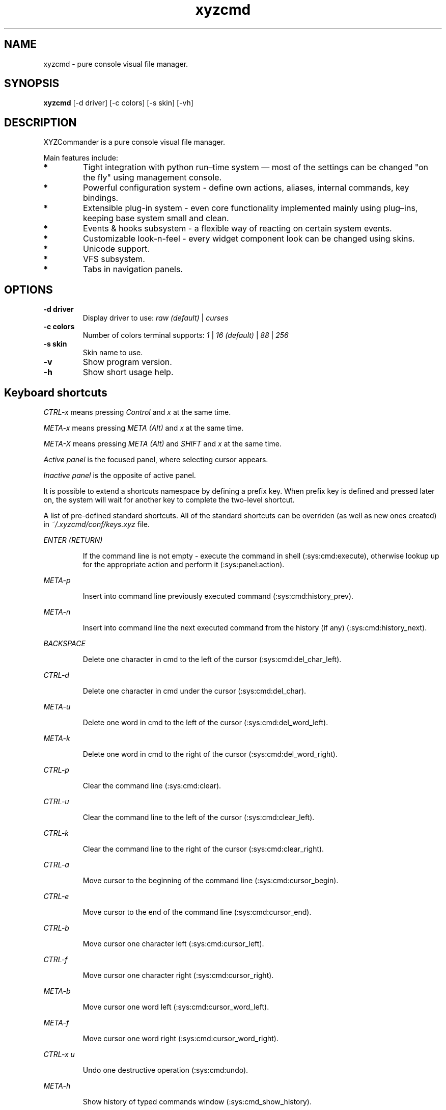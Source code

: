.TH xyzcmd 1 "29 August 2010" Linux "User manual"
.SH NAME
xyzcmd \- pure console visual file manager.
.SH SYNOPSIS
.B xyzcmd
[\-d driver] [\-c colors] [\-s skin] [\-vh]
.SH DESCRIPTION
XYZCommander is a pure console visual file manager.

Main features include:
.TP
.B *
Tight integration with python run–time system — most of the settings can be
changed "on the fly" using management console.
.TP
.B *
Powerful configuration system - define own actions, aliases, internal
commands, key bindings.
.TP
.B *
Extensible plug-in system - even core functionality implemented mainly
using plug–ins, keeping base system small and clean.
.TP
.B *
Events & hooks subsystem - a flexible way of reacting on certain system events.
.TP
.B *
Customizable look-n-feel - every widget component look can be changed
using skins.
.TP
.B *
Unicode support.
.TP
.B *
VFS subsystem.
.TP
.B *
Tabs in navigation panels.
.SH OPTIONS
.TP
.B \-d driver
Display driver to use:
.I raw (default)
|
.I curses
.TP
.B \-c colors
Number of colors terminal supports:
.I 1
|
.I 16 (default)
|
.I 88
|
.I 256
.TP
.B \-s skin
Skin name to use.
.TP
.B \-v
Show program version.
.TP
.B \-h
Show short usage help.
.SH Keyboard shortcuts
.I CTRL-x
means pressing
.I Control
and
.I x
at the same time.

.I META-x
means pressing
.I META (Alt)
and
.I x
at the same time.

.I META-X
means pressing
.I META (Alt)
and
.I SHIFT
and
.I x
at the same time.

.I Active panel
is the focused panel, where selecting cursor appears.

.I Inactive panel
is the opposite of active panel.

It is possible to extend a shortcuts namespace by defining a prefix key.
When prefix key is defined and pressed later on, the system will wait for
another key to complete the two-level shortcut.

A list of pre-defined standard shortcuts.
All of the standard shortcuts can be overriden (as well as new ones created)
in
.I ~/.xyzcmd/conf/keys.xyz
file.

.PP
.I ENTER (RETURN)
.IP
If the command line is not empty \-
execute the command in shell (:sys:cmd:execute), otherwise
lookup up for the appropriate action and perform it (:sys:panel:action).
.PP
.I META-p
.IP
Insert into command line previously executed command (:sys:cmd:history_prev).
.PP
.I META-n
.IP
Insert into command line the next executed command from the
history (if any) (:sys:cmd:history_next).
.PP
.I BACKSPACE
.IP
Delete one character in cmd to the left of the cursor (:sys:cmd:del_char_left).
.PP
.I CTRL-d
.IP
Delete one character in cmd under the cursor (:sys:cmd:del_char).
.PP
.I META-u
.IP
Delete one word in cmd to the left of the cursor (:sys:cmd:del_word_left).
.PP
.I META-k
.IP
Delete one word in cmd to the right of the cursor (:sys:cmd:del_word_right).
.PP
.I CTRL-p
.IP
Clear the command line (:sys:cmd:clear).
.PP
.I CTRL-u
.IP
Clear the command line to the left of the cursor (:sys:cmd:clear_left).
.PP
.I CTRL-k
.IP
Clear the command line to the right of the cursor (:sys:cmd:clear_right).
.PP
.I CTRL-a
.IP
Move cursor to the beginning of the command line (:sys:cmd:cursor_begin).
.PP
.I CTRL-e
.IP
Move cursor to the end of the command line (:sys:cmd:cursor_end).
.PP
.I CTRL-b
.IP
Move cursor one character left (:sys:cmd:cursor_left).
.PP
.I CTRL-f
.IP
Move cursor one character right (:sys:cmd:cursor_right).
.PP
.I META-b
.IP
Move cursor one word left (:sys:cmd:cursor_word_left).
.PP
.I META-f
.IP
Move cursor one word right (:sys:cmd:cursor_word_right).
.PP
.I CTRL-x u
.IP
Undo one destructive operation (:sys:cmd:undo).
.PP
.I META-h
.IP
Show history of typed commands window (:sys:cmd_show_history).
.PP
.I CTRL-x ENTER
.IP
Put the name of the selected object into command line
(:sys:cmd:put_active_object).
.PP
.I META-q
.IP
Put the full path of the selected object into command line
(:sys:cmd:put_active_object_path).
.PP
.I CTRL-n
.IP
Put the name of the selected object in inactive panel into command line
(:sys:cmd:put_inactive_object).
.PP
.I CTRL-s
.IP
Put the full path of the selected object in inactive panel into command line
(:sys:cmd:put_inactive_object_path).
.PP
.I CTRL-x p
.IP
Put the current working directory path in inactive panel into command line
(:sys:cmd:put_inactive_cmd).
.PP
.I CTRL-x a
.IP
Put the current working directory path in into command line
(:sys:cmd:put_active_cmd).

.SH Standard actions
.SH Standard icmd
.SH Standard events
.SH Standard plugins
.SH FILES
.PP
.I ~/.xyzcmd/conf/actions.xyz
.IP
User actions.
.PP
.I ~/.xyzcmd/conf/aliases.xyz
.IP
User aliases.
.PP
.I ~/.xyzcmd/conf/hooks.xyz
.IP
User events hooks.
.PP
.I ~/.xyzcmd/conf/icmd.xyz
.IP
User internal command definitions.
.PP
.I ~/.xyzcmd/conf/keys.xyz
.IP
User shortcuts.
.PP
.I ~/.xyzcmd/conf/main.xyz
.IP
Main configuration file.
.PP
.I ~/.xyzcmd/conf/plugins.xyz
.IP
User plugins configuration.
.PP
.I ~/.xyzcmd/conf/vfs.xyz
.IP
User VFS susbsystem configuration.
.PP
.I ~/.xyzcmd/data/*
.IP
Arbitrary user data saved by plugins.
.SH AUTHOR
Max E. Kuznecov <mek@mek.uz.ua>
.SH "SEE ALSO"
.BR mc (1)
2
